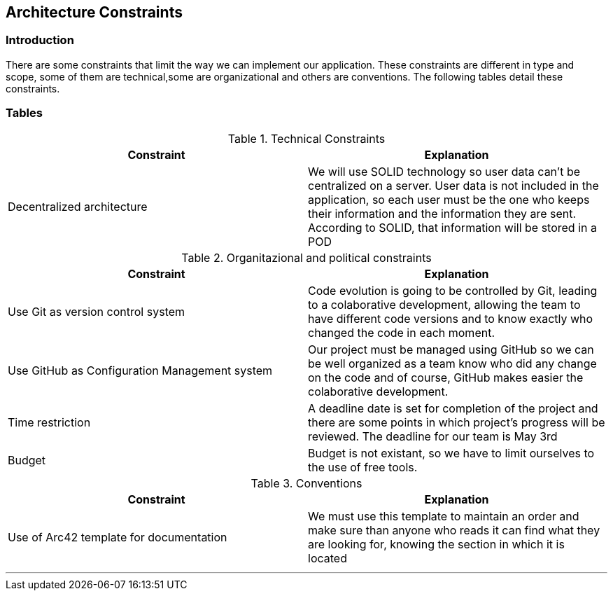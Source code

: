 [[section-architecture-constraints]]
== Architecture Constraints






=== Introduction

There are some constraints that limit the way we can implement our application. These constraints are different in type and scope, some of them are technical,some are organizational and others are conventions. The following tables detail these constraints.


=== Tables

.Technical Constraints
[options="header"]
|===
|Constraint|Explanation      
|Decentralized architecture  |We will use SOLID technology so user data can't be centralized on a server. User data
is not included in the application, so each user must be the one who keeps their information and the information they are sent.
According to SOLID, that information will be stored in a POD
|===

.Organitazional and political constraints
[options="header"]
|===
|Constraint|Explanation      
|Use Git as version control system   |  Code evolution is going to be controlled by Git, leading to a colaborative development, allowing the team
to have different code versions and to know exactly who changed the code in each moment.
|Use GitHub as Configuration Management system | Our project must be managed using GitHub so we can be well organized as a team
know who did any change on the code and of course, GitHub makes easier the colaborative development.
|Time restriction   | A deadline date is set for completion of the project and there are some points in which project's progress will be reviewed. The deadline for our team is May 3rd
|Budget | Budget is not existant, so we have to limit ourselves to the use of free tools.
|===

.Conventions
[options="header"]
|===
|Constraint|Explanation      
|Use of Arc42 template for documentation| We must use this template to maintain an order and make sure than anyone who reads it can find what they are looking for,  knowing the section in which it is located    
|===
***
